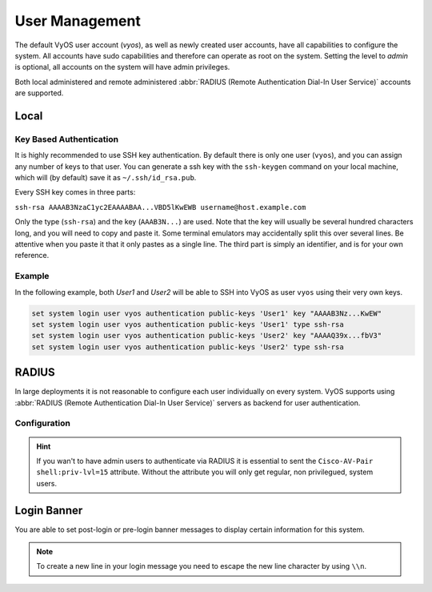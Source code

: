 .. _user_management:

###############
User Management
###############

The default VyOS user account (`vyos`), as well as newly created user accounts,
have all capabilities to configure the system. All accounts have sudo
capabilities and therefore can operate as root on the system. Setting the level
to `admin` is optional, all accounts on the system will have admin privileges.

Both local administered and remote administered :abbr:`RADIUS (Remote
Authentication Dial-In User Service)` accounts are supported.

Local
=====

.. cfgcmd:: set system login user '<name>' full-name "<string>"

   Create new system user with username `<name>` and real-name specified by
   `<string>`.

.. cfgcmd:: set system login user '<name>' authentication plaintext-password '<password>'

   Specify the plaintext password user by user `<name>` on this system. The
   plaintext password will be automatically transferred into a secure hashed
   password and not saved anywhere in plaintext.

.. cfgcmd:: set system login user '<name>' authentication encrypted-password '<password>'

   Setup encrypted password for given username. This is usefull for
   transferring a hashed password from system to system.

.. cfgcmd:: set system login user '<name>' group '<group>'

   Specify additional group membership for given username `<name>`.

.. _ssh_key_based_authentication:

Key Based Authentication
------------------------

It is highly recommended to use SSH key authentication. By default there is
only one user (``vyos``), and you can assign any number of keys to that user.
You can generate a ssh key with the ``ssh-keygen`` command on your local
machine, which will (by default) save it as ``~/.ssh/id_rsa.pub``.

Every SSH key comes in three parts:

``ssh-rsa AAAAB3NzaC1yc2EAAAABAA...VBD5lKwEWB username@host.example.com``

Only the type (``ssh-rsa``) and the key (``AAAB3N...``) are used. Note that the
key will usually be several hundred characters long, and you will need to copy
and paste it. Some terminal emulators may accidentally split this over several
lines. Be attentive when you paste it that it only pastes as a single line.
The third part is simply an identifier, and is for your own reference.

.. cfgcmd:: set system login user '<username>' authentication public-keys '<identifier>' key '<key>'

   Assign the SSH public key portion `<key>` identified by per-key
   `<identifier>` to the local user `<username>`.

.. cfgcmd:: set system login user '<username>' authentication public-keys '<identifier>' type '<type>'

   Every SSH public key portion referenced by `<identifier>` requires the
   configuration of the `<type>` of public-key used. This type can be any of:

   * ``ecdsa-sha2-nistp256``
   * ``ecdsa-sha2-nistp384``
   * ``ecdsa-sha2-nistp521``
   * ``ssh-dss``
   * ``ssh-ed25519``
   * ``ssh-rsa``

   .. note:: You can assign multiple keys to the same user by using a unique
      identifier per SSH key.

.. cfgcmd:: loadkey '<username>' '<location>'

   SSH keys can not only be specified on the command-line but also loaded for
   a given user with `<username>` from a file pointed to by `<location>.` Keys
   can be either loaded from local filesystem or any given remote location
   using one of the following :abbr:`URIs (Uniform Resource Identifier)`:

   * ``<file>`` - Load from file on local filesystem path
   * ``scp://<user>@<host>/<file>`` - Load via SCP from remote machine
   * ``sftp://<user>@<host>/<file>`` - Load via SFTP from remote machine
   * ``ftp://<user>@<host>/<file>`` - Load via FTP from remote machine
   * ``http://<host>/<file>`` - Load via HTTP from remote machine
   * ``tftp://<host>/<file>`` - Load via TFTP from remote machine

Example
-------

In the following example, both `User1` and `User2` will be able to SSH into
VyOS as user ``vyos`` using their very own keys.

.. code-block:: none

  set system login user vyos authentication public-keys 'User1' key "AAAAB3Nz...KwEW"
  set system login user vyos authentication public-keys 'User1' type ssh-rsa
  set system login user vyos authentication public-keys 'User2' key "AAAAQ39x...fbV3"
  set system login user vyos authentication public-keys 'User2' type ssh-rsa


RADIUS
======

In large deployments it is not reasonable to configure each user individually
on every system. VyOS supports using :abbr:`RADIUS (Remote Authentication
Dial-In User Service)` servers as backend for user authentication.

Configuration
-------------

.. cfgcmd:: set system login radius server '<address>' secret '<secret>'

   Specify the `<address>` of the RADIUS server user with the pre-shared-secret
   given in `<secret>`. Multiple servers can be specified.

.. cfgcmd:: set system login radius server '<address>' port '<port>'

   Configure the discrete port under which the RADIUS server can be reached.
   This defaults to 1812.

.. cfgcmd:: set system login radius server '<address>' timeout '<timeout>'

   Setup the `<timeout>` in seconds when querying the RADIUS server.

.. hint:: If you wan't to have admin users to authenticate via RADIUS it is
   essential to sent the ``Cisco-AV-Pair shell:priv-lvl=15`` attribute. Without
   the attribute you will only get regular, non privilegued, system users.


.. cfgcmd:: set system login radius source-address '<address>'

   RADIUS servers could be hardened by only allowing certain IP addresses to
   connect. As of this the source address of each RADIUS query can be
   configured. If this is not set, incoming connections to the RADIUS server
   will use the nearest interface address pointing towards the server - making
   it error prone on e.g. OSPF networks when a link fails and a backup route is
   taken.


Login Banner
============

You are able to set post-login or pre-login banner messages to display certain
information for this system.

.. cfgcmd:: set system login banner pre-login '<message>'

   Configure `<message>` which is shown during SSH connect and before a user is
   logged in.

.. cfgcmd:: set system login banner post-login '<message>'

   Configure `<message>` which is shown after user has logged in to the system.

.. note:: To create a new line in your login message you need to escape the new
   line character by using ``\\n``.
